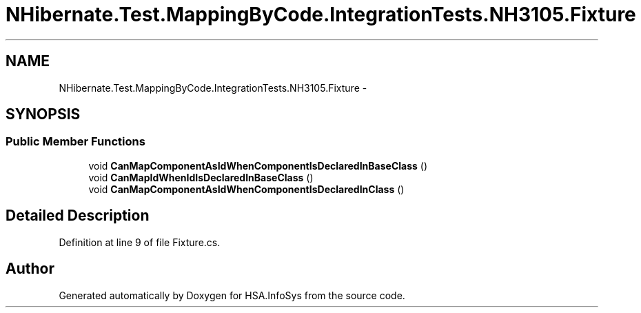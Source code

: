 .TH "NHibernate.Test.MappingByCode.IntegrationTests.NH3105.Fixture" 3 "Fri Jul 5 2013" "Version 1.0" "HSA.InfoSys" \" -*- nroff -*-
.ad l
.nh
.SH NAME
NHibernate.Test.MappingByCode.IntegrationTests.NH3105.Fixture \- 
.SH SYNOPSIS
.br
.PP
.SS "Public Member Functions"

.in +1c
.ti -1c
.RI "void \fBCanMapComponentAsIdWhenComponentIsDeclaredInBaseClass\fP ()"
.br
.ti -1c
.RI "void \fBCanMapIdWhenIdIsDeclaredInBaseClass\fP ()"
.br
.ti -1c
.RI "void \fBCanMapComponentAsIdWhenComponentIsDeclaredInClass\fP ()"
.br
.in -1c
.SH "Detailed Description"
.PP 
Definition at line 9 of file Fixture\&.cs\&.

.SH "Author"
.PP 
Generated automatically by Doxygen for HSA\&.InfoSys from the source code\&.
